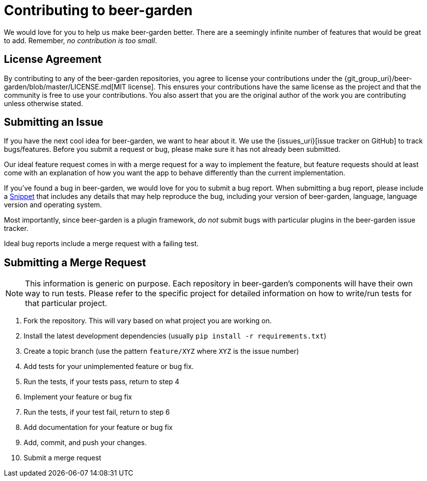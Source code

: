 = Contributing to beer-garden
:uri-snippet: https://gist.github.com
:page-layout: docs


We would love for you to help us make beer-garden better. There are a seemingly infinite number of features that would be great to add. Remember, __no contribution is too small__.

== License Agreement
By contributing to any of the beer-garden repositories, you agree to license your contributions under the {git_group_uri}/beer-garden/blob/master/LICENSE.md[MIT license]. This ensures your contributions have the same license as the project and that the community is free to use your contributions. You also assert that you are the original author of the work you are contributing unless otherwise stated.

== Submitting an Issue

If you have the next cool idea for beer-garden, we want to hear about it. We use the {issues_uri}[issue tracker on GitHub] to track bugs/features. Before you submit a request or bug, please make sure it has not already been submitted.

Our ideal feature request comes in with a merge request for a way to implement the feature, but feature requests should at least come with an explanation of how you want the app to behave differently than the current implementation.

If you've found a bug in beer-garden, we would love for you to submit a bug report. When submitting a bug report, please include a {uri-snippet}[Snippet] that includes any details that may help reproduce the bug, including your version of beer-garden, language, language version and operating system.

Most importantly, since beer-garden is a plugin framework, __do not__ submit bugs with particular plugins in the beer-garden issue tracker.

Ideal bug reports include a merge request with a failing test.

== Submitting a Merge Request

NOTE: This information is generic on purpose. Each repository in beer-garden's components will have their own way to run tests. Please refer to the specific project for detailed information on how to write/run tests for that particular project.

1. Fork the repository. This will vary based on what project you are working on.
2. Install the latest development dependencies (usually `pip install
  -r requirements.txt`)
3. Create a topic branch (use the pattern `feature/XYZ` where `XYZ` is the
  issue number)
4. Add tests for your unimplemented feature or bug fix.
5. Run the tests, if your tests pass, return to step 4
6. Implement your feature or bug fix
7. Run the tests, if your test fail, return to step 6
8. Add documentation for your feature or bug fix
9. Add, commit, and push your changes.
10. Submit a merge request
